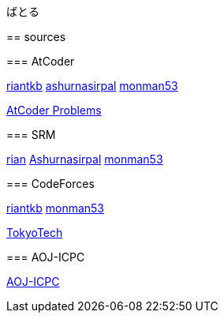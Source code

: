 ばとる
=====

++++
<div id='battle'></div>
++++

== sources

=== AtCoder

link:https://atcoder.jp/user/riantkb[riantkb]
link:https://atcoder.jp/user/ashurnasirpal[ashurnasirpal]
link:https://atcoder.jp/user/monman53[monman53]

link:http://kenkoooo.com/atcoder/?name=monman53&rivals=riantkb&kind=index[AtCoder Problems]

=== SRM

link:https://www.topcoder.com/members/rian/details/?track=DATA_SCIENCE&subTrack=SRM&tab=statistics[rian]
link:https://www.topcoder.com/members/Ashurnasirpal/details/?track=DATA_SCIENCE&subTrack=SRM&tab=statistics[Ashurnasirpal]
link:https://www.topcoder.com/members/monman53/details/?track=DATA_SCIENCE&subTrack=SRM&tab=statistics[monman53]

=== CodeForces

link:http://codeforces.com/profile/riantkb[riantkb]
// link:http://codeforces.com/profile/[]
link:http://codeforces.com/profile/monman53[monman53]

link:http://codeforces.com/ratings/organization/100[TokyoTech]

=== AOJ-ICPC

link:http://aoj-icpc.ichyo.jp/?aoj_rivals=rian_tkb+ashurnasirpal&sort2_order=desc&year_max=&source4=1&aoj_username=monman53&point_max=1200&sort1_order=asc&source2=1&source3=1&source1=1&point_min=100&sort2_by=num_aoj_acceptances&year_min=&sort1_by=point[AOJ-ICPC]

//
// ++++
// <script src="https://ajax.googleapis.com/ajax/libs/jquery/1.12.0/jquery.min.js"></script>
// <script src="https://rawgit.com/padolsey-archive/jquery.fn/master/cross-domain-ajax/jquery.xdomainajax.js"></script>
// ++++
